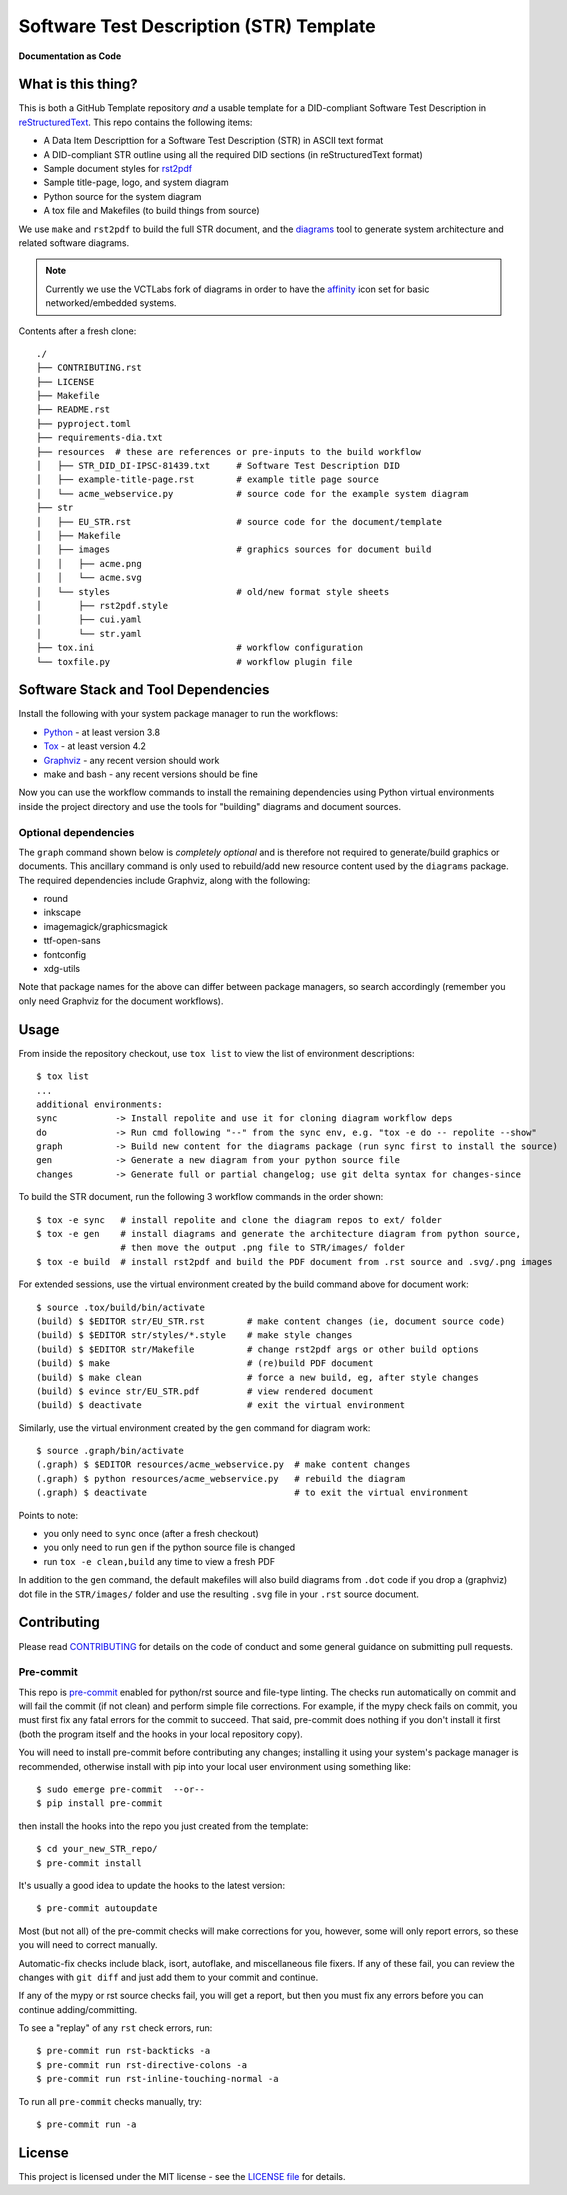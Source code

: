 ==========================================
 Software Test Description (STR) Template
==========================================

|pre|

|tag| |license| |python| |contributors|

**Documentation as Code**

What is this thing?
===================

This is both a GitHub Template repository *and* a usable template for a
DID-compliant Software Test Description in reStructuredText_. This repo contains
the following items:

* A Data Item Descripttion for a Software Test Description (STR)
  in ASCII text format
* A DID-compliant STR outline using all the required DID sections (in
  reStructuredText format)
* Sample document styles for rst2pdf_
* Sample title-page, logo, and system diagram
* Python source for the system diagram
* A tox file and Makefiles (to build things from source)

We use ``make`` and ``rst2pdf`` to build the full STR document, and the diagrams_
tool to generate system architecture and related software diagrams.

.. note:: Currently we use the VCTLabs fork of diagrams in order to have
          the affinity_ icon set for basic networked/embedded systems.


Contents after a fresh clone::

  ./
  ├── CONTRIBUTING.rst
  ├── LICENSE
  ├── Makefile
  ├── README.rst
  ├── pyproject.toml
  ├── requirements-dia.txt
  ├── resources  # these are references or pre-inputs to the build workflow
  │   ├── STR_DID_DI-IPSC-81439.txt     # Software Test Description DID
  │   ├── example-title-page.rst        # example title page source
  │   └── acme_webservice.py            # source code for the example system diagram
  ├── str
  │   ├── EU_STR.rst                    # source code for the document/template
  │   ├── Makefile
  │   ├── images                        # graphics sources for document build
  │   │   ├── acme.png
  │   │   └── acme.svg
  │   └── styles                        # old/new format style sheets
  │       ├── rst2pdf.style
  │       ├── cui.yaml
  │       └── str.yaml
  ├── tox.ini                           # workflow configuration
  └── toxfile.py                        # workflow plugin file


.. _reStructuredText: https://docutils.sourceforge.io/rst.html
.. _rst2pdf: https://rst2pdf.org/
.. _diagrams: https://github.com/VCTLabs/diagrams
.. _affinity: https://github.com/VCTLabs/affinity
.. _gitchangelog: https://sarnold.github.io/gitchangelog/


Software Stack and Tool Dependencies
====================================

Install the following with your system package manager to run the workflows:

* Python_ - at least version 3.8
* Tox_ - at least version 4.2
* Graphviz_ - any recent version should work
* make and bash - any recent versions should be fine

.. _Python: https://docs.python.org/3.9/index.html
.. _Tox: https://tox.wiki/en/latest/user_guide.html
.. _Graphviz: https://www.graphviz.org/

Now you can use the workflow commands to install the remaining dependencies
using Python virtual environments inside the project directory and use the
tools for "building" diagrams and document sources.

Optional dependencies
---------------------

The ``graph`` command shown below is *completely optional* and is therefore not
required to generate/build graphics or documents. This ancillary command is only
used to rebuild/add new resource content used by the ``diagrams`` package.  The
required dependencies include Graphviz, along with the following:

* round
* inkscape
* imagemagick/graphicsmagick
* ttf-open-sans
* fontconfig
* xdg-utils

Note that package names for the above can differ between package managers, so
search accordingly (remember you only need Graphviz for the document workflows).

Usage
=====

From inside the repository checkout, use  ``tox list`` to view the list of
environment descriptions::

  $ tox list
  ...
  additional environments:
  sync           -> Install repolite and use it for cloning diagram workflow deps
  do             -> Run cmd following "--" from the sync env, e.g. "tox -e do -- repolite --show"
  graph          -> Build new content for the diagrams package (run sync first to install the source)
  gen            -> Generate a new diagram from your python source file
  changes        -> Generate full or partial changelog; use git delta syntax for changes-since


To build the STR document, run the following 3 workflow commands in the order
shown::

  $ tox -e sync   # install repolite and clone the diagram repos to ext/ folder
  $ tox -e gen    # install diagrams and generate the architecture diagram from python source,
                  # then move the output .png file to STR/images/ folder
  $ tox -e build  # install rst2pdf and build the PDF document from .rst source and .svg/.png images

For extended sessions, use the virtual environment created by the build
command above for document work::

  $ source .tox/build/bin/activate
  (build) $ $EDITOR str/EU_STR.rst        # make content changes (ie, document source code)
  (build) $ $EDITOR str/styles/*.style    # make style changes
  (build) $ $EDITOR str/Makefile          # change rst2pdf args or other build options
  (build) $ make                          # (re)build PDF document
  (build) $ make clean                    # force a new build, eg, after style changes
  (build) $ evince str/EU_STR.pdf         # view rendered document
  (build) $ deactivate                    # exit the virtual environment

Similarly, use the virtual environment created by the ``gen`` command for
diagram work::

  $ source .graph/bin/activate
  (.graph) $ $EDITOR resources/acme_webservice.py  # make content changes
  (.graph) $ python resources/acme_webservice.py   # rebuild the diagram
  (.graph) $ deactivate                            # to exit the virtual environment


Points to note:

* you only need to ``sync`` once (after a fresh checkout)
* you only need to run ``gen`` if the python source file is changed
* run ``tox -e clean,build`` any time to view a fresh PDF

In addition to the ``gen`` command, the default makefiles will also build diagrams
from ``.dot`` code if you drop a (graphviz) dot file in the ``STR/images/`` folder
and use the resulting ``.svg`` file in your ``.rst`` source document.


Contributing
============

Please read CONTRIBUTING_ for details on the code of conduct and some general
guidance on submitting pull requests.

.. _CONTRIBUTING: https://github.com/VCTLabs/software_user_manual_template/blob/master/CONTRIBUTING.rst

Pre-commit
----------

This repo is pre-commit_ enabled for python/rst source and file-type
linting. The checks run automatically on commit and will fail the commit
(if not clean) and perform simple file corrections.  For example, if the
mypy check fails on commit, you must first fix any fatal errors for the
commit to succeed. That said, pre-commit does nothing if you don't install
it first (both the program itself and the hooks in your local repository
copy).

You will need to install pre-commit before contributing any changes;
installing it using your system's package manager is recommended,
otherwise install with pip into your local user environment using
something like::

  $ sudo emerge pre-commit  --or--
  $ pip install pre-commit

then install the hooks into the repo you just created from the template::

  $ cd your_new_STR_repo/
  $ pre-commit install

It's usually a good idea to update the hooks to the latest version::

    $ pre-commit autoupdate

Most (but not all) of the pre-commit checks will make corrections for you,
however, some will only report errors, so these you will need to correct
manually.

Automatic-fix checks include black, isort, autoflake, and miscellaneous
file fixers. If any of these fail, you can review the changes with
``git diff`` and just add them to your commit and continue.

If any of the mypy or rst source checks fail, you will get a report, but
then you must fix any errors before you can continue adding/committing.

To see a "replay" of any ``rst`` check errors, run::

  $ pre-commit run rst-backticks -a
  $ pre-commit run rst-directive-colons -a
  $ pre-commit run rst-inline-touching-normal -a

To run all ``pre-commit`` checks manually, try::

  $ pre-commit run -a

.. _pre-commit: https://pre-commit.com/index.html


License
=======

This project is licensed under the MIT license - see the `LICENSE file`_ for
details.

.. _LICENSE file: https://github.com/VCTLabs/software_user_manual_template/blob/master/LICENSE


.. |license| image:: https://img.shields.io/github/license/VCTLabs/software_user_manual_template
    :target: https://github.com/VCTLabs/software_user_manual_template/blob/master/LICENSE
    :alt: License

.. |tag| image:: https://img.shields.io/github/v/tag/VCTLabs/software_user_manual_template?color=green&include_prereleases&label=latest%20release
    :target: https://github.com/VCTLabs/software_user_manual_template/releases
    :alt: GitHub tag

.. |python| image:: https://img.shields.io/badge/python-3.6+-blue.svg
    :target: https://www.python.org/downloads/
    :alt: Python

.. |pre| image:: https://img.shields.io/badge/pre--commit-enabled-brightgreen?logo=pre-commit&logoColor=white
   :target: https://github.com/pre-commit/pre-commit
   :alt: pre-commit

.. |contributors| image:: https://img.shields.io/github/contributors/VCTLabs/software_user_manual_template
   :target: https://github.com/VCTLabs/software_user_manual_template/
   :alt: Contributors
